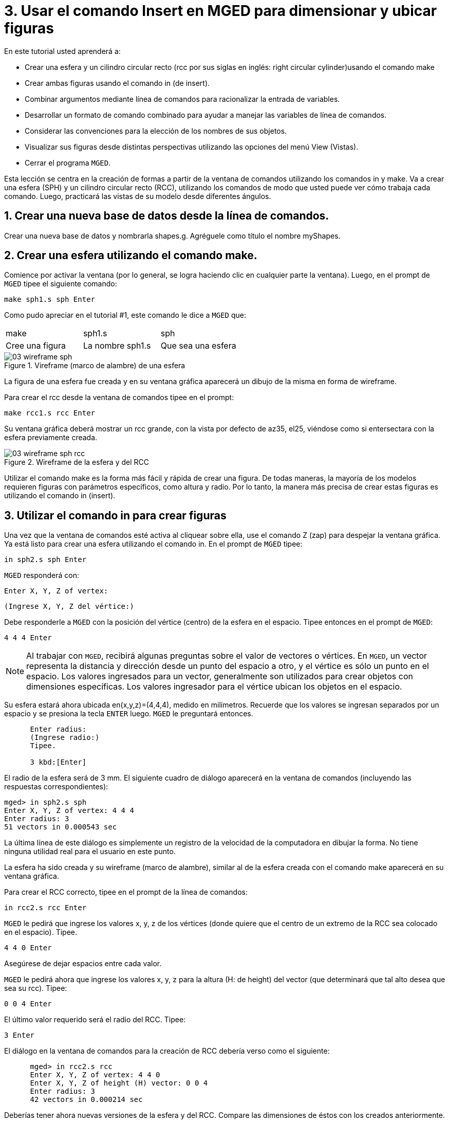 = 3. Usar el comando Insert en MGED para dimensionar y ubicar figuras
:sectnums:
:experimental:

En este tutorial usted aprenderá a:

* Crear una esfera y un cilindro circular recto (rcc por sus siglas en
  inglés: right circular cylinder)usando el comando make
* Crear ambas figuras usando el comando in (de insert).
* Combinar argumentos mediante línea de comandos para racionalizar la
  entrada de variables.
* Desarrollar un formato de comando combinado para ayudar a manejar
  las variables de línea de comandos.
* Considerar las convenciones para la elección de los nombres de sus
  objetos.
* Visualizar sus figuras desde distintas perspectivas utilizando las
  opciones del menú View (Vistas).
* Cerrar el programa [app]``MGED``.

Esta lección se centra en la creación de formas a partir de la ventana
de comandos utilizando los comandos in y make.  Va a crear una esfera
(SPH) y un cilindro circular recto (RCC), utilizando los comandos de
modo que usted puede ver cómo trabaja cada comando.  Luego, practicará
las vistas de su modelo desde diferentes ángulos.

[[_new_db_myshapes]]
== Crear una nueva base de datos desde la línea de comandos.

Crear una nueva base de datos y nombrarla shapes.g.  Agréguele como
título el nombre myShapes.

[[_sphere_make]]
== Crear una esfera utilizando el comando make.

Comience por activar la ventana (por lo general, se logra haciendo
clic en cualquier parte la ventana). Luego, en el prompt de
[app]`MGED` tipee el siguiente comando:

[cmd]`make sph1.s sph  kbd:[Enter]`

Como pudo apreciar en el tutorial #1, este comando le dice a
[app]`MGED` que:

[cols="1,1,1", frame="all"]
|===

|make
|sph1.s
|sph

|Cree una figura
|La nombre sph1.s
|Que sea una esfera
|===

.Vireframe (marco de alambre) de una esfera
image::mged/03_wireframe_sph.png[]

La figura de una esfera fue creada y en su ventana gráfica aparecerá
un dibujo de la misma en forma de wireframe.

Para crear el rcc desde la ventana de comandos tipee en el prompt:

[cmd]`make rcc1.s rcc  kbd:[Enter]`

Su ventana gráfica deberá mostrar un rcc grande, con la vista por
defecto de az35, el25, viéndose como si entersectara con la esfera
previamente creada.

.Wireframe de la esfera y del RCC
image::mged/03_wireframe_sph_rcc.png[]

Utilizar el comando make es la forma más fácil y rápida de crear una
figura.  De todas maneras, la mayoría de los modelos requieren figuras
con parámetros específicos, como altura y radio.  Por lo tanto, la
manera más precisa de crear estas figuras es utilizando el comando in
(insert).

[[_using_in]]
== Utilizar el comando in para crear figuras

Una vez que la ventana de comandos esté activa al cliquear sobre ella,
use el comando Z (zap) para despejar la ventana gráfica.  Ya está
listo para crear una esfera utilizando el comando in.  En el prompt de
[app]`MGED` tipee:

[cmd]`in sph2.s sph kbd:[Enter]`

[app]`MGED` responderá con:

`Enter X, Y, Z of vertex:`

`(Ingrese X, Y, Z del vértice:)`

Debe responderle a [app]`MGED` con la posición del vértice (centro) de
la esfera en el espacio.  Tipee entonces en el prompt de [app]`MGED`:

[cmd]`4 4 4 kbd:[Enter]`

NOTE: Al trabajar con [app]`MGED`, recibirá algunas preguntas sobre el
valor de vectores o vértices.  En [app]`MGED`, un vector representa la
distancia y dirección desde un punto del espacio a otro, y el vértice
es sólo un punto en el espacio.  Los valores ingresados para un
vector, generalmente son utilizados para crear objetos con dimensiones
específicas.  Los valores ingresador para el vértice ubican los
objetos en el espacio.

Su esfera estará ahora ubicada en(x,y,z)=(4,4,4), medido en
milímetros.  Recuerde que los valores se ingresan separados por un
espacio y se presiona la tecla kbd:[ENTER] luego. [app]`MGED` le
preguntará entonces.

....

      Enter radius:
      (Ingrese radio:)
      Tipee.

      3 kbd:[Enter]
....

El radio de la esfera será de 3 mm.  El siguiente cuadro de diálogo
aparecerá en la ventana de comandos (incluyendo las respuestas
correspondientes):

[subs="quotes"]
....
[prompt]#mged># [cmd]#in sph2.s sph#
[prompt]#Enter X, Y, Z of vertex:# [cmd]#4 4 4#
[prompt]#Enter radius:# [cmd]#3#
[output]#51 vectors in 0.000543 sec#
....

La última línea de este diálogo es simplemente un registro de la
velocidad de la computadora en dibujar la forma.  No tiene ninguna
utilidad real para el usuario en este punto.

La esfera ha sido creada y su wireframe (marco de alambre), similar al
de la esfera creada con el comando make aparecerá en su ventana
gráfica.

Para crear el RCC correcto, tipee en el prompt de la línea de
comandos:

[cmd]`in rcc2.s rcc kbd:[Enter]`

[app]`MGED` le pedirá que ingrese los valores x, y, z de los vértices
(donde quiere que el centro de un extremo de la RCC sea colocado en el
espacio). Tipee.

[cmd]`4 4 0 kbd:[Enter]`

Asegúrese de dejar espacios entre cada valor.

[app]`MGED` le pedirá ahora que ingrese los valores x, y, z para la
altura (H: de height) del vector (que determinará que tal alto desea
que sea su rcc). Tipee:

[cmd]`0 0 4 kbd:[Enter]`

El último valor requerido será el radio del RCC.  Tipee:

[cmd]`3 kbd:[Enter]`

El diálogo en la ventana de comandos para la creación de
RCC debería verso como el siguiente:

[subs="quotes"]
....
      [prompt]#mged># [cmd]#in rcc2.s rcc#
      [prompt]#Enter X, Y, Z of vertex:# 4 4 0
      [prompt]#Enter X, Y, Z of height (H) vector:# 0 0 4
      [prompt]#Enter radius:# 3
      [output]#42 vectors in 0.000214 sec#
....

Deberías tener ahora nuevas versiones de la esfera y del RCC.  Compare
las dimensiones de éstos con los creados anteriormente.  El rcc está
ahora en proporción con la esfera y posicionado en el espacio a la
izquierda en la ventana gráfica.  Al especificar las dimensiones de
las formas y sus ubicaciones en el espacio, se ha podido crear el
modelo de mayor precisión.

[cols="1,1"]
|===

^|image:mged/03_shapes_make_command.png[]
^|image:mged/03_shapes_in_command.png[]

|Figuras creadas con el comando make
|Figuras creadas con el comando in
|===

[[_args_on_one_line]]
== Combinar argumentos en una línea

Otra forma de usar el comando in es combinar toda la información
requerida en una línea.  Una vez que se familiariarice con el comando
in, preferirá probablemente este método ya que permite mayor velocidad
en el ingreso de parámetros.

Despejar la ventana gráfica con el comando Z.  Ahora cree una nueva
esfera tipeando en el prompt de [app]`MGED`:

[cmd]`in sph3.s sph 4 4 4 3 kbd:[Enter]`

Esta forma larga de ingresar el comando significa:

[cols="1,1,1,1,1,1,1"]
|===

|in
|sph3.s
|sph
|4
|4
|4
|3

|Insertar una figura primitiva
|Llamarla sph3.s
|Que la figura sea una esfera
|Dar a la x del vértice el valor 4
|Dar a la y del vértice el valor 4
|Dar a la z del vértice el valor 4
|Dar al radio el valor 3
|===

Para hacer un RCC correctamente usando este método, tipee en la línea
de comandos:

[cmd]`in rcc3.s rcc 4 4 0 0 0 4 3 kbd:[Enter]`

Este comando significa: 

[cols="1,1,1,1,1,1,1,1,1,1"]
|===

|in
|rcc3.s
|rcc
|4
|4
|0
|0
|0
|4
|3

|Insertar una figura primitiva
|Llamarla rcc3.s
|Hacer de la figura primitiva un cilindro circular recto (RCC)
|Dar a la x del vértice el valor 4
|Dar a la y del vértice el valor 4
|Dar a la z del vértice el valor
		0
|Dar a la x del vector de altura el valor 0
|Dar a la y del vector de altura el valor 0
|Dar a la z del vector de altura el valor 4
|Dar al radio el valor de 3

|Hacer la forma de cuatro unidades de largo, apuntando directamente
 hacia z positivo
|===

[[_command_combined_in]]
== Desarrollar un formato de comando combinado para el comando in 

Cuando usted comienza a usar [app]`MGED`, si desea utilizar la ventana
de comandos en lugar de la interfaz gráfica de usuario, probablemente
querrá hacer algunos formularios en blanco de comandos combinados para
cada tipo de forma primitiva que usted esté creando.  Esto puede
acelerar el proceso de diseño y ayudar a recordar que los valores
deben ser presentados para cada forma.  Una forma de la esfera podría
ser:

[cols="1,1,1,1,1,1,1,1,1,1"]
|===

|in
|?
|sph
|?
|?
|?
|?

|Insertar una figura
|Nombre de la figura
|La figura es una esfera
|Valor de x
|Valor de y
|Valor de z
|radio de la esfera

|Centro
|===

Un ejemplo para el RCC puede ser: 

[cols="1,1,1,1,1,1,1,1,1,1"]
|===

|in
|?
|rcc
|?
|?
|?

|Insertar figura primitiva
|Nombre de la figura
|La figura es un cilindro circular recto
|Valor de x
|Valor de y
|Valor de z
|Valor de x
|Valor de y
|Valor de z
|radio del rcc

|Vértice
|Vector de altura
|===

[[_mged_naming_conventions]]
== Considerar los nombres convencionales para las figuras en [app]`MGED`

Usted puede haber notado que cada vez que se crea una esfera o CCR, se
han asignado nombres diferentes.  A [app]`MGED` no le afecta en nada
el nombre que le dé a una forma, pero puede ayudar el uso de
convenciones sobre los nombres de las formas.  Sólo tenga en cuenta
también que cada nombre debe ser único en la base de datos, y para las
versiones anteriores a [app]`BRL-CAD` 6.0, los nombres están limitados
a 16 caracteres de longitud.

En esta lección le asignamos nombres a las formas en función de su
tipo de figura y el orden en el que los creó.  Lo hicimos porque las
formas no tenía ninguna función real, salvo servir de ejemplos.

Al crear modelos reales, sin embargo, es probable que quiera asignar
nombres como hemos hecho con los nombres de los componentes del radio,
que se basan en sus funciones (por ejemplo, btn para el botón, ant
para la antena, etc.)

Si usted trabaja con otros modeladores con experiencia, consulte con
ellos para ver qué conjunto de convenciones utilizarán.  Si trabaja
solo, desarrolle su un conjunto de convenciones al nombrar sus figuras
de forma que funcione para usted, y úselo de forma coherente.

[[_view_shapes]]
== Visualización de las figuras 

Practique ver sus nuevas formas mediante el menú View
(Vistas). Manipule la vista con las diferentes combinaciones entre el
mouse y las teclas identificadas en el tutorial anterior.

[[_using_insert_command_quit]]
== Salir de [app]`MGED`

Si desea salir de [app]`MGED` tipee la letra q o la palabra quit luego
del prompt de la ventana de comandos y luego presione ENTER.  También
puede cerrar el programa seleccionando Exit (Salir) en el menú File
(Archivo).

[[_using_insert_command_review]]
== Repasemos

En este tutorial usted aprendió a:

* Crear una esfera y un cilindro circular recto usando el comando
  make.
* Crear ambas figuras usando el comando in (de insert).
* Combinar argumentos mediante línea de comandos para racionalizar la
  entrada de variables.
* Desarrollar un formato de comando combinado para ayudar a manejar
  las variables de línea de comandos.
* Considerar las convenciones para la elección de los nombres de sus
  objetos.
* Visualizar sus figuras desde distintas perspectivas utilizando las
  opciones del menú View (Vistas).
* Cerrar el programa [app]``MGED``.
